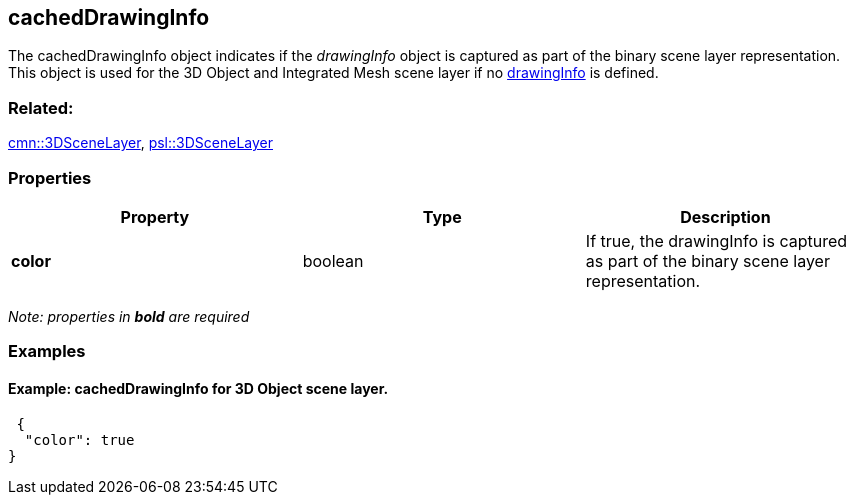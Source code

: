 == cachedDrawingInfo

The cachedDrawingInfo object indicates if the _drawingInfo_ object is
captured as part of the binary scene layer representation. This object
is used for the 3D Object and Integrated Mesh scene layer if no
link:drawingInfo.cmn.adoc[drawingInfo] is defined.

=== Related:

link:3DSceneLayer.cmn.adoc[cmn::3DSceneLayer],
link:3DSceneLayer.psl.adoc[psl::3DSceneLayer] 

=== Properties

[width="100%",cols="34%,33%,33%",options="header",]
|===
|Property |Type |Description
|*color* |boolean |If true, the drawingInfo is captured as part of the
binary scene layer representation.
|===

_Note: properties in *bold* are required_

=== Examples

==== Example: cachedDrawingInfo for 3D Object scene layer.

[source,json]
----
 {
  "color": true
} 
----
